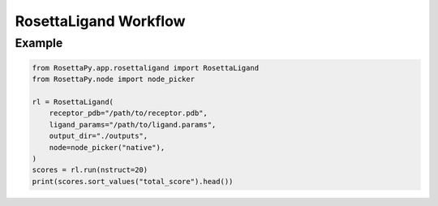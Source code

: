 RosettaLigand Workflow
======================

Example
-------

.. code-block:: python

   from RosettaPy.app.rosettaligand import RosettaLigand
   from RosettaPy.node import node_picker

   rl = RosettaLigand(
       receptor_pdb="/path/to/receptor.pdb",
       ligand_params="/path/to/ligand.params",
       output_dir="./outputs",
       node=node_picker("native"),
   )
   scores = rl.run(nstruct=20)
   print(scores.sort_values("total_score").head())